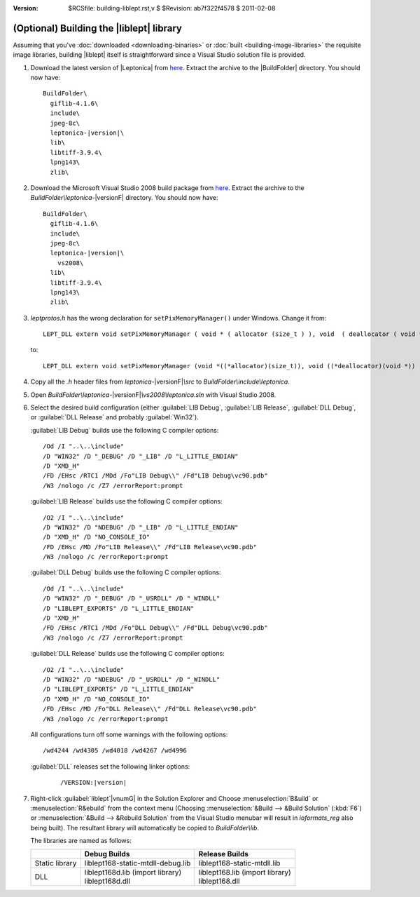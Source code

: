:version: $RCSfile: building-liblept.rst,v $ $Revision: ab7f322f4578 $ $Date: 2011/02/08 03:40:07 $

.. default-role:: fs

.. _building-liblept:

===========================================
 (Optional) Building the |liblept| library
===========================================

Assuming that you've :doc:`downloaded <downloading-binaries>` or
:doc:`built <building-image-libraries>` the requisite image libraries,
building |liblept| itself is straightforward since a Visual Studio
solution file is provided.

1. Download the latest version of |Leptonica| from `here
   <http://tpgit.github.com/UnOfficialLeptDocs/leptonica/source-downloads.html#leptonica>`__. Extract
   the archive to the |BuildFolder| directory. You should now have:

   .. parsed-literal::

      BuildFolder\\
        giflib-4.1.6\\
        include\\
        jpeg-8c\\
        leptonica-|version|\\
        lib\\
        libtiff-3.9.4\\
        lpng143\\
        zlib\\

#. Download the Microsoft Visual Studio 2008 build package from `here
   <http://tpgit.github.com/UnOfficialLeptDocs/leptonica/source-downloads.html#microsoft-visual-studio-2008>`__. Extract
   the archive to the `BuildFolder\\leptonica-`\ |versionF|
   directory. You should now have:

   .. parsed-literal::

      BuildFolder\\
        giflib-4.1.6\\
        include\\
        jpeg-8c\\
        leptonica-|version|\\
          vs2008\\
        lib\\
        libtiff-3.9.4\\
        lpng143\\
        zlib\\

#. `leptprotos.h` has the wrong declaration for
   ``setPixMemoryManager()`` under Windows. Change it from::

      LEPT_DLL extern void setPixMemoryManager ( void * ( allocator (size_t ) ), void  ( deallocator ( void * ) ) );

   to::

      LEPT_DLL extern void setPixMemoryManager (void *((*allocator)(size_t)), void ((*deallocator)(void *)) );

#. Copy all the `.h` header files from `leptonica-`\ |versionF|\ `\\src`
   to `BuildFolder\\include\\leptonica`.

#. Open `BuildFolder\\leptonica-`\ |versionF|\ `\\vs2008\\leptonica.sln` with Visual
   Studio 2008.

#. Select the desired build configuration (either :guilabel:`LIB Debug`,
   :guilabel:`LIB Release`, :guilabel:`DLL Debug`, or :guilabel:`DLL
   Release` and probably :guilabel:`Win32`).

   :guilabel:`LIB Debug` builds use the following C compiler options::

      /Od /I "..\..\include"
      /D "WIN32" /D "_DEBUG" /D "_LIB" /D "L_LITTLE_ENDIAN"
      /D "XMD_H"
      /FD /EHsc /RTC1 /MDd /Fo"LIB Debug\\" /Fd"LIB Debug\vc90.pdb"
      /W3 /nologo /c /Z7 /errorReport:prompt

   :guilabel:`LIB Release` builds use the following C compiler options::

      /O2 /I "..\..\include"
      /D "WIN32" /D "NDEBUG" /D "_LIB" /D "L_LITTLE_ENDIAN"
      /D "XMD_H" /D "NO_CONSOLE_IO"
      /FD /EHsc /MD /Fo"LIB Release\\" /Fd"LIB Release\vc90.pdb"
      /W3 /nologo /c /errorReport:prompt

   :guilabel:`DLL Debug` builds use the following C compiler options::

       /Od /I "..\..\include"
       /D "WIN32" /D "_DEBUG" /D "_USRDLL" /D "_WINDLL" 
       /D "LIBLEPT_EXPORTS" /D "L_LITTLE_ENDIAN"
       /D "XMD_H"
       /FD /EHsc /RTC1 /MDd /Fo"DLL Debug\\" /Fd"DLL Debug\vc90.pdb"
       /W3 /nologo /c /Z7 /errorReport:prompt

   :guilabel:`DLL Release` builds use the following C compiler options::

       /O2 /I "..\..\include"
       /D "WIN32" /D "NDEBUG" /D "_USRDLL" /D "_WINDLL"
       /D "LIBLEPT_EXPORTS" /D "L_LITTLE_ENDIAN"
       /D "XMD_H" /D "NO_CONSOLE_IO"
       /FD /EHsc /MD /Fo"DLL Release\\" /Fd"DLL Release\vc90.pdb"
       /W3 /nologo /c /errorReport:prompt

   All configurations turn off some warnings with the following
   options::

      /wd4244 /wd4305 /wd4018 /wd4267 /wd4996

   :guilabel:`DLL` releases set the following linker options:

      .. parsed-literal::

         /VERSION:|version|

#. Right-click :guilabel:`liblept`\ |vnumG| in the Solution Explorer and
   Choose :menuselection:`B&uild` or :menuselection:`R&ebuild` from the
   context menu (Choosing :menuselection:`&Build --> &Build Solution`
   (:kbd:`F6`) or :menuselection:`&Build --> &Rebuild Solution` from the
   Visual Studio menubar will result in `ioformats_reg` also being
   built). The resultant library will automatically be copied to
   `BuildFolder\\lib`.

   The libraries are named as follows:

   +----------------+------------------------------------+-----------------------------------+
   |                |            Debug Builds            |          Release Builds           |
   +================+====================================+===================================+
   | Static library | liblept168-static-mtdll-debug.lib  |    liblept168-static-mtdll.lib    |
   +----------------+------------------------------------+-----------------------------------+
   | DLL            | | liblept168d.lib (import library) | | liblept168.lib (import library) |
   |                | | liblept168d.dll                  | | liblept168.dll                  |
   +----------------+------------------------------------+-----------------------------------+

..
   Local Variables:
   coding: utf-8
   mode: rst
   indent-tabs-mode: nil
   sentence-end-double-space: t
   fill-column: 72
   mode: auto-fill
   standard-indent: 3
   tab-stop-list: (3 6 9 12 15 18 21 24 27 30 33 36 39 42 45 48 51 54 57 60)
   End:
